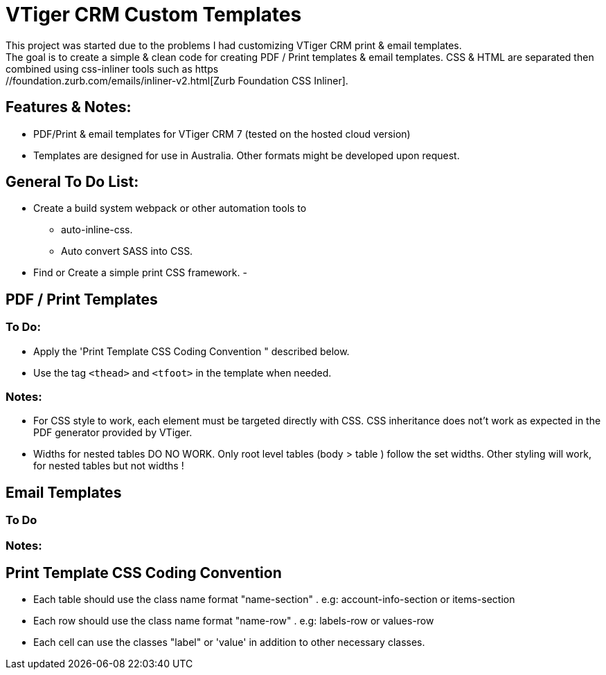 = VTiger CRM Custom Templates
This project was started due to the problems I had customizing VTiger CRM print & email templates. 
The goal is to create a simple & clean code for creating PDF / Print templates & email templates. CSS & HTML are separated then combined using css-inliner tools such as https://foundation.zurb.com/emails/inliner-v2.html[Zurb Foundation CSS Inliner].

== Features & Notes:
- PDF/Print & email templates for VTiger CRM 7 (tested on the hosted cloud version)
- Templates are designed for use in Australia. Other formats might be developed upon request.


== General To Do List:
- Create a build system webpack or other automation tools to
**  auto-inline-css.
** Auto convert SASS into CSS.
- Find or Create a simple print CSS framework.
- 

== PDF / Print Templates
=== To Do:
- Apply the 'Print Template CSS Coding Convention " described below.
- Use the tag `<thead>` and `<tfoot>` in the template when needed.

=== Notes:
- For CSS style to work, each element must be targeted directly with CSS. CSS inheritance does not't work as expected in the PDF generator provided by VTiger.
- Widths for nested tables DO NO WORK. Only root level tables (body > table ) follow the set widths. Other styling will work, for nested tables but not widths !




== Email Templates
=== To Do

=== Notes:



== Print Template CSS Coding Convention 
- Each table should use the class name format "name-section" . e.g: account-info-section  or items-section
- Each row should use the class name format "name-row" . e.g: labels-row or values-row
- Each cell can use the classes "label" or 'value' in addition to other necessary classes.